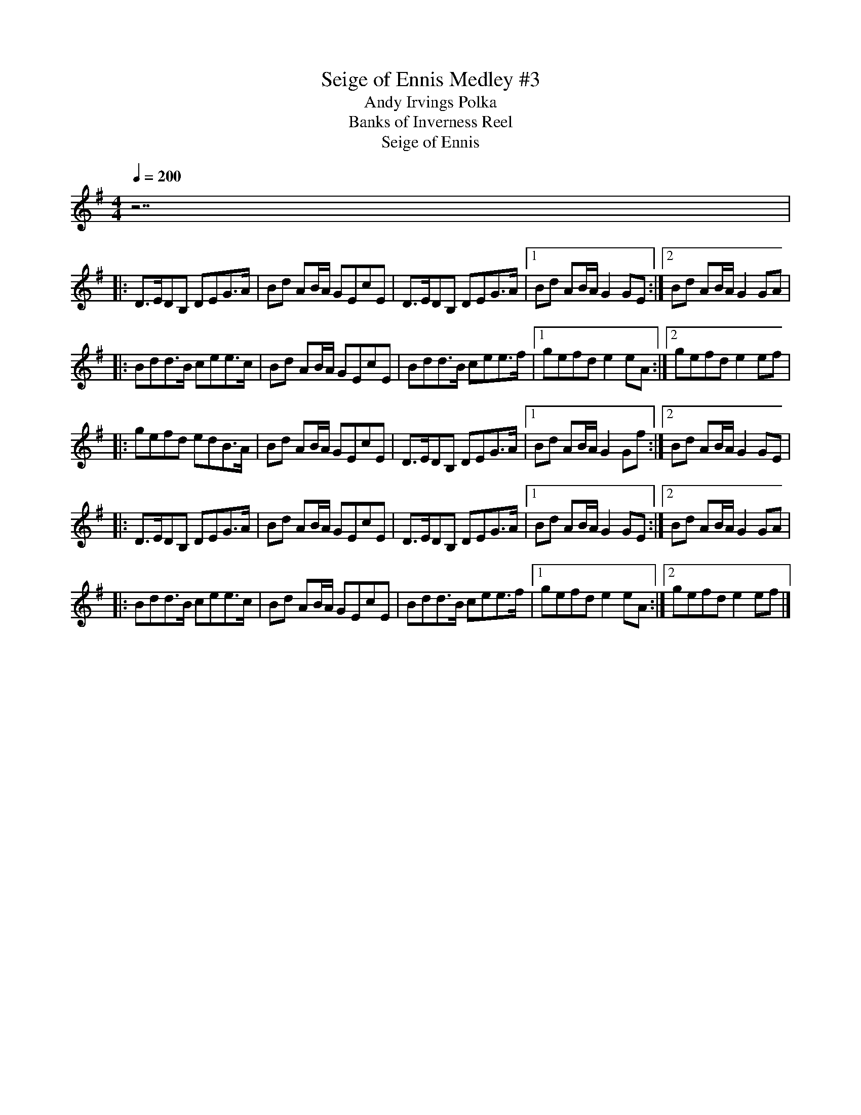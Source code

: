 X:9
T: Seige of Ennis Medley #3
T:Andy Irvings Polka % 1st half
T:Banks of Inverness Reel % Key of D
T:Seige of Ennis % 2nd half
R:polka
M:4/4
L:1/8
Q:1/4=200
K:G
z7 |
|: D>EDB, DEG>A | Bd AB/A/ GEcE | D>EDB, DEG>A |1 Bd AB/A/ G2 GE :|2 Bd AB/A/ G2 GA |
|: Bdd>B cee>c | Bd AB/A/ GEcE | Bdd>B cee>f |1 gefd e2 eA :|2 gefd e2 ef |
|: gefd edB>A | Bd AB/A/ GEcE | D>EDB, DEG>A |1 Bd AB/A/ G2 Gf :|2 Bd AB/A/ G2 GE |
|: D>EDB, DEG>A | Bd AB/A/ GEcE | D>EDB, DEG>A |1 Bd AB/A/ G2 GE :|2 Bd AB/A/ G2 GA | 
|: Bdd>B cee>c | Bd AB/A/ GEcE | Bdd>B cee>f |1 gefd e2 eA :|2 gefd e2 ef |]
